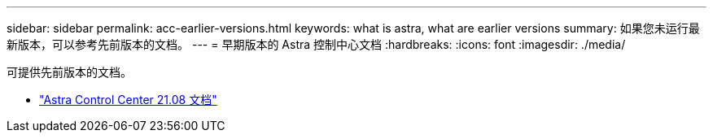 ---
sidebar: sidebar 
permalink: acc-earlier-versions.html 
keywords: what is astra, what are earlier versions 
summary: 如果您未运行最新版本，可以参考先前版本的文档。 
---
= 早期版本的 Astra 控制中心文档
:hardbreaks:
:icons: font
:imagesdir: ./media/


[role="lead"]
可提供先前版本的文档。

* https://docs.netapp.com/us-en/astra-control-center-2108/index.html["Astra Control Center 21.08 文档"^]

